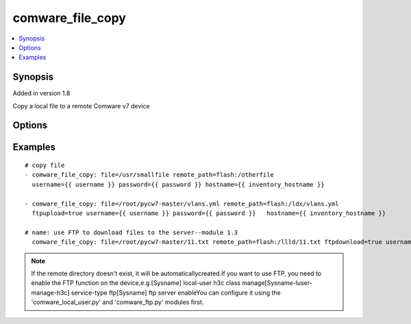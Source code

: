 .. _comware_file_copy:


comware_file_copy
++++++++++++++++++++++++++++

.. contents::
   :local:
   :depth: 1


Synopsis
--------

Added in version 1.8

Copy a local file to a remote Comware v7 device

Options
-------

.. raw:: html

    <table border=1 cellpadding=4>
    <tr>
    <th class="head">parameter</th>
    <th class="head">required</th>
    <th class="head">default</th>
    <th class="head">choices</th>
    <th class="head">comments</th>
    </tr><tr style="text-align:center">
        <td style="vertical-align:middle">file</td>
        <td style="vertical-align:middle">yes</td>
        <td style="vertical-align:middle"></td>
        <td style="vertical-align:middle"></td>
        <td style="vertical-align:middle;text-align:left">File (including absolute path of local file) that will be sent              to the device</td>
    </tr>
    <tr style="text-align:center">
        <td style="vertical-align:middle">flash</td>
        <td style="vertical-align:middle">no</td>
        <td style="vertical-align:middle">flash:/<file></td>
        <td style="vertical-align:middle"></td>
        <td style="vertical-align:middle;text-align:left">              If no directory is included in remote_path, flash will be prepended.              If remote_path is omitted, flash will be prepended to the source file name.</td>
    </tr>
    <tr style="text-align:center">
        <td style="vertical-align:middle">ftpupload</td>
        <td style="vertical-align:middle">no</td>
        <td style="vertical-align:middle">false</td>
        <td style="vertical-align:middle;text-align:left"><ul style="margin:0;"><li>true</li><li>false</li></td></td>
        <td style="vertical-align:middle;text-align:left">If you want to upload by FTP, change the params to true</td>
    </tr>
    <tr style="text-align:center">
        <td style="vertical-align:middle">ftpdownload</td>
        <td style="vertical-align:middle">no</td>
        <td style="vertical-align:middle">false</td>
        <td style="vertical-align:middle;text-align:left"><ul style="margin:0;"><li>true</li><li>false</li></td></td>
        <td style="vertical-align:middle;text-align:left">If you want to download by FTP, change the params to true</td>
    </tr>
    <tr style="text-align:center">
        <td style="vertical-align:middle">hostname</td>
        <td style="vertical-align:middle">yes</td>
        <td style="vertical-align:middle"></td>
        <td style="vertical-align:middle"></td>
        <td style="vertical-align:middle;text-align:left">IP Address or hostname of the Comware v7 device that has              NETCONF enabled</td>
    </tr>
    <tr style="text-align:center">
        <td style="vertical-align:middle">username</td>
        <td style="vertical-align:middle">yes</td>
        <td style="vertical-align:middle"></td>
        <td style="vertical-align:middle"></td>
        <td style="vertical-align:middle;text-align:left">Username used to login to the switch</td>
    </tr>
    <tr style="text-align:center">
        <td style="vertical-align:middle">password</td>
        <td style="vertical-align:middle">yes</td>
        <td style="vertical-align:middle"></td>
        <td style="vertical-align:middle"></td>
        <td style="vertical-align:middle;text-align:left">Password used to login to the switch</td>
    </tr>
    <tr style="text-align:center">
        <td style="vertical-align:middle">port</td>
        <td style="vertical-align:middle">no</td>
        <td style="vertical-align:middle">830</td>
        <td style="vertical-align:middle"></td>
        <td style="vertical-align:middle;text-align:left">NETCONF port number</td>
    </tr>
    <tr style="text-align:center">
        <td style="vertical-align:middle">look_for_keys</td>
        <td style="vertical-align:middle">no</td>
        <td style="vertical-align:middle">False</td>
        <td style="vertical-align:middle"></td>
        <td style="vertical-align:middle;text-align:left">Whether searching for discoverable private key files in ~/.ssh/</td>
    </tr>
    </table><br>


Examples
--------

.. raw:: html

    <br/>


::

    
        
    # copy file
    - comware_file_copy: file=/usr/smallfile remote_path=flash:/otherfile 
      username={{ username }} password={{ password }} hostname={{ inventory_hostname }}
      
    - comware_file_copy: file=/root/pycw7-master/vlans.yml remote_path=flash:/ldx/vlans.yml 
      ftpupload=true username={{ username }} password={{ password }}   hostname={{ inventory_hostname }}
      
    # name: use FTP to download files to the server--module 1.3
      comware_file_copy: file=/root/pycw7-master/11.txt remote_path=flash:/llld/11.txt ftpdownload=true username={{ username }} password={{ password }}   hostname={{ inventory_hostname }}

    



.. note:: If the remote directory doesn't exist, it will be automaticallycreated.If you want to use FTP, you need to enable the FTP function on the device,e.g.[Sysname] local-user h3c class manage[Sysname-luser-manage-h3c] service-type ftp[Sysname] ftp server enableYou can configure it using the 'comware_local_user.py' and 'comware_ftp.py' modules first.